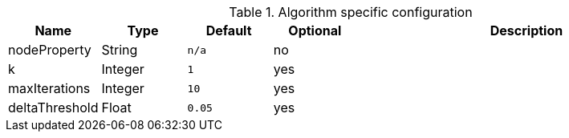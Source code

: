 .Algorithm specific configuration
[opts="header",cols="1,1,1m,1,4"]
|===
| Name              | Type      | Default   | Optional  | Description
| nodeProperty      | String    | n/a       | no        |
| k                 | Integer   | 1         | yes       |
| maxIterations     | Integer   | 10        | yes       |
| deltaThreshold    | Float     | 0.05      | yes       |
|===
